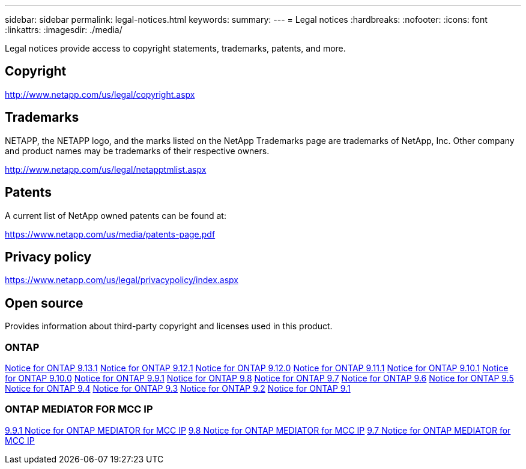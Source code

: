 ---
sidebar: sidebar
permalink: legal-notices.html
keywords:
summary: 
---
= Legal notices
:hardbreaks:
:nofooter:
:icons: font
:linkattrs:
:imagesdir: ./media/

[.lead]
Legal notices provide access to copyright statements, trademarks, patents, and more.

== Copyright

http://www.netapp.com/us/legal/copyright.aspx[^]

== Trademarks

NETAPP, the NETAPP logo, and the marks listed on the NetApp Trademarks page are trademarks of NetApp, Inc. Other company and product names may be trademarks of their respective owners.

http://www.netapp.com/us/legal/netapptmlist.aspx[^]

== Patents

A current list of NetApp owned patents can be found at:

https://www.netapp.com/us/media/patents-page.pdf[^]

== Privacy policy

https://www.netapp.com/us/legal/privacypolicy/index.aspx[^]

== Open source

Provides information about third-party copyright and licenses used in this product.

=== ONTAP

link:https://library.netapp.com/ecm/ecm_download_file/ECMLP2885801[Notice for ONTAP 9.13.1^]
link:https://library.netapp.com/ecm/ecm_download_file/ECMLP2884813[Notice for ONTAP 9.12.1^]
link:https://library.netapp.com/ecm/ecm_download_file/ECMLP2883760[Notice for ONTAP 9.12.0^]
link:https://library.netapp.com/ecm/ecm_download_file/ECMLP2882103[Notice for ONTAP 9.11.1^]
link:https://library.netapp.com/ecm/ecm_download_file/ECMLP2879817[Notice for ONTAP 9.10.1^] 
link:https://library.netapp.com/ecm/ecm_download_file/ECMLP2878927[Notice for ONTAP 9.10.0^]
link:https://library.netapp.com/ecm/ecm_download_file/ECMLP2876856[Notice for ONTAP 9.9.1^]
link:https://library.netapp.com/ecm/ecm_download_file/ECMLP2873871[Notice for ONTAP 9.8^]
link:https://library.netapp.com/ecm/ecm_download_file/ECMLP2860921[Notice for ONTAP 9.7^]
link:https://library.netapp.com/ecm/ecm_download_file/ECMLP2855145[Notice for ONTAP 9.6^]
link:https://library.netapp.com/ecm/ecm_download_file/ECMLP2850702[Notice for ONTAP 9.5^]
link:https://library.netapp.com/ecm/ecm_download_file/ECMLP2844310[Notice for ONTAP 9.4^]
link:https://library.netapp.com/ecm/ecm_download_file/ECMLP2839209[Notice for ONTAP 9.3^]
link:https://library.netapp.com/ecm/ecm_download_file/ECMLP2702054[Notice for ONTAP 9.2^]
link:https://library.netapp.com/ecm/ecm_download_file/ECMLP2516795[Notice for ONTAP 9.1^]

=== ONTAP MEDIATOR FOR MCC IP

link:https://library.netapp.com/ecm/ecm_download_file/ECMLP2870521[9.9.1 Notice for ONTAP MEDIATOR for MCC IP^]
link:https://library.netapp.com/ecm/ecm_download_file/ECMLP2870521[9.8 Notice for ONTAP MEDIATOR for MCC IP^]
link:https://library.netapp.com/ecm/ecm_download_file/ECMLP2870521[9.7 Notice for ONTAP MEDIATOR for MCC IP^]